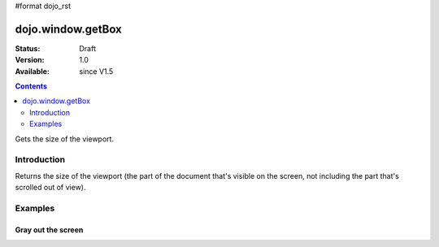 #format dojo_rst

dojo.window.getBox
==================

:Status: Draft
:Version: 1.0
:Available: since V1.5

.. contents::
   :depth: 2

Gets the size of the viewport.

============
Introduction
============

Returns the size of the viewport (the part of the document that's visible on the screen, not including the part that's scrolled out of view).

========
Examples
========

Gray out the screen
-------------------

.. cv-compound ::
  
  .. cv :: javascript

    <script>
       dojo.require("dojo.window");
        
        function block(){
            var vs = dojo.window.getBox(),
            div = dojo.create("div", { 
                style: {
                    position: "absolute",
                    top: "0px",
                    left: "0px",
                    width: vs.w + "px",
                    height: vs.h + "px",
                    backgroundColor: "gray",
                    opacity: 0.1
                }
            }, dojo.body());
            
            setTimeout(function(){
                dojo.destroy(div);
           }, 500);
        }
    </script>

  .. cv :: html 

    <button type="button" onlick="block();">gray the screen</button>

